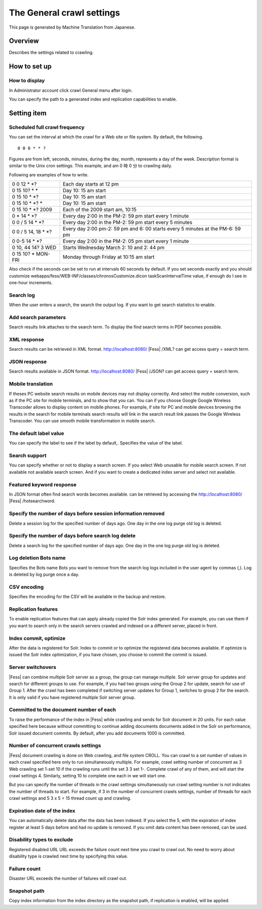 ==========================
The General crawl settings
==========================

This page is generated by Machine Translation from Japanese.

Overview
========

Describes the settings related to crawling.

How to set up
=============

How to display
--------------

In Administrator account click crawl General menu after login.

|image0|

You can specify the path to a generated index and replication
capabilities to enable.

|image1|

Setting item
============

Scheduled full crawl frequency
------------------------------

You can set the interval at which the crawl for a Web site or file
system. By default, the following.

::

    0 0 0 * * ?

Figures are from left, seconds, minutes, during the day, month,
represents a day of the week. Description format is similar to the Unix
cron settings. This example, and am 0 時 0 分 to crawling daily.

Following are examples of how to write.

+-------------------------+----------------------------------------------------------------------------------+
| 0 0 12 \* \*?           | Each day starts at 12 pm                                                         |
+-------------------------+----------------------------------------------------------------------------------+
| 0 15 10? \* \*          | Day 10: 15 am start                                                              |
+-------------------------+----------------------------------------------------------------------------------+
| 0 15 10 \* \*?          | Day 10: 15 am start                                                              |
+-------------------------+----------------------------------------------------------------------------------+
| 0 15 10 \* \*? \*       | Day 10: 15 am start                                                              |
+-------------------------+----------------------------------------------------------------------------------+
| 0 15 10 \* \*? 2009     | Each of the 2009 start am, 10:15                                                 |
+-------------------------+----------------------------------------------------------------------------------+
| 0 \* 14 \* \*?          | Every day 2:00 in the PM-2: 59 pm start every 1 minute                           |
+-------------------------+----------------------------------------------------------------------------------+
| 0 0 / 5 14 \* \*?       | Every day 2:00 in the PM-2: 59 pm start every 5 minutes                          |
+-------------------------+----------------------------------------------------------------------------------+
| 0 0 / 5 14, 18 \* \*?   | Every day 2:00 pm-2: 59 pm and 6: 00 starts every 5 minutes at the PM-6: 59 pm   |
+-------------------------+----------------------------------------------------------------------------------+
| 0 0-5 14 \* \*?         | Every day 2:00 in the PM-2: 05 pm start every 1 minute                           |
+-------------------------+----------------------------------------------------------------------------------+
| 0 10, 44 14? 3 WED      | Starts Wednesday March 2: 10 and 2: 44 pm                                        |
+-------------------------+----------------------------------------------------------------------------------+
| 0 15 10? \* MON-FRI     | Monday through Friday at 10:15 am start                                          |
+-------------------------+----------------------------------------------------------------------------------+

Also check if the seconds can be set to run at intervals 60 seconds by
default. If you set seconds exactly and you should customize
webapps/fess/WEB-INF/classes/chronosCustomize.dicon taskScanIntervalTime
value, if enough do I see in one-hour increments.

Search log
----------

When the user enters a search, the search the output log. If you want to
get search statistics to enable.

Add search parameters
---------------------

Search results link attaches to the search term. To display the find
search terms in PDF becomes possible.

XML response
------------

Search results can be retrieved in XML format.
http://localhost:8080/ |Fess| /XML? can get access query = search term.

JSON response
-------------

Search results available in JSON format.
http://localhost:8080/ |Fess| /JSON? can get access query = search term.

Mobile translation
------------------

If theses PC website search results on mobile devices may not display
correctly. And select the mobile conversion, such as if the PC site for
mobile terminals, and to show that you can. You can if you choose Google
Google Wireless Transcoder allows to display content on mobile phones.
For example, if site for PC and mobile devices browsing the results in
the search for mobile terminals search results will link in the search
result link passes the Google Wireless Transcoder. You can use smooth
mobile transformation in mobile search.

The default label value
-----------------------

You can specify the label to see if the label by default,. Specifies the
value of the label.

Search support
--------------

You can specify whether or not to display a search screen. If you select
Web unusable for mobile search screen. If not available not available
search screen. And if you want to create a dedicated index server and
select not available.

Featured keyword response
-------------------------

In JSON format often find search words becomes available. can be
retrieved by accessing the http://localhost:8080/ |Fess| /hotsearchword.

Specify the number of days before session information removed
-------------------------------------------------------------

Delete a session log for the specified number of days ago. One day in
the one log purge old log is deleted.

Specify the number of days before search log delete
---------------------------------------------------

Delete a search log for the specified number of days ago. One day in the
one log purge old log is deleted.

Log deletion Bots name
----------------------

Specifies the Bots name Bots you want to remove from the search log logs
included in the user agent by commas (,). Log is deleted by log purge
once a day.

CSV encoding
------------

Specifies the encoding for the CSV will be available in the backup and
restore.

Replication features
--------------------

To enable replication features that can apply already copied the Solr
index generated. For example, you can use them if you want to search
only in the search servers crawled and indexed on a different server,
placed in front.

Index commit, optimize
----------------------

After the data is registered for Solr. Index to commit or to optimize
the registered data becomes available. If optimize is issued the Solr
index optimization, if you have chosen, you choose to commit the commit
is issued.

Server switchovers
------------------

|Fess| can combine multiple Solr server as a group, the group can manage
multiple. Solr server group for updates and search for different groups
to use. For example, if you had two groups using the Group 2 for update,
search for use of Group 1. After the crawl has been completed if
switching server updates for Group 1, switches to group 2 for the
search. It is only valid if you have registered multiple Solr server
group.

Committed to the document number of each
----------------------------------------

To raise the performance of the index in |Fess| while crawling and sends
for Solr document in 20 units. For each value specified here because
without committing to continue adding documents documents added in the
Solr on performance, Solr issued document commits. By default, after you
add documents 1000 is committed.

Number of concurrent crawls settings
------------------------------------

|Fess| document crawling is done on Web crawling, and file system CROLL.
You can crawl to a set number of values in each crawl specified here
only to run simultaneously multiple. For example, crawl setting number
of concurrent as 3 Web crawling set 1-set 10 if the crawling runs until
the set 3 3 set 1-. Complete crawl of any of them, and will start the
crawl settings 4. Similarly, setting 10 to complete one each in we will
start one.

But you can specify the number of threads in the crawl settings
simultaneously run crawl setting number is not indicates the number of
threads to start. For example, if 3 in the number of concurrent crawls
settings, number of threads for each crawl settings and 5 3 x 5 = 15
thread count up and crawling.

Expiration date of the index
----------------------------

You can automatically delete data after the data has been indexed. If
you select the 5, with the expiration of index register at least 5 days
before and had no update is removed. If you omit data content has been
removed, can be used.

Disability types to exclude
---------------------------

Registered disabled URL URL exceeds the failure count next time you
crawl to crawl out. No need to worry about disability type is crawled
next time by specifying this value.

Failure count
-------------

Disaster URL exceeds the number of failures will crawl out.

Snapshot path
-------------

Copy index information from the index directory as the snapshot path, if
replication is enabled, will be applied.

.. |image0| image:: /images/en/6.0/admin/crawl-1.png
.. |image1| image:: /images/en/6.0/admin/crawl-2.png

